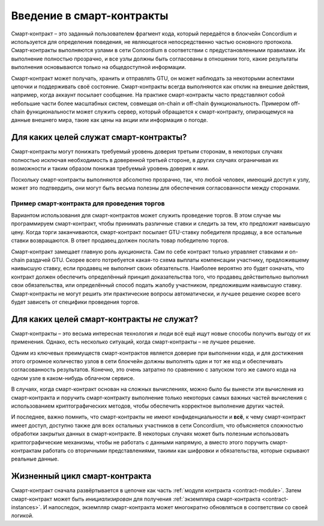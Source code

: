 .. Should answer:
    - Что такое смарт-контракт
    - Для чего нужно использовать смарт-контракт
    - Для каких целей используются смарт-контракт
    - Для каких целей не используются смарт-контракт

.. _introduction:

===============================
Введение в смарт-контракты
===============================

Смарт-контракт – это заданный пользователем фрагмент кода, который передаётся в блокчейн Concordium и используется для определения поведения, не являющегося непосредственно частью основного протокола. Смарт-контракты выполняются узлами в сети Concordium в соответствии с предустановленными правилами. Их выполнение полностью прозрачно, и все узлы должны быть согласованы в отношении того, какие результаты выполнения основываются только на общедоступной информации.

Смарт-контракт может получать, хранить и отправлять GTU, он может наблюдать за некоторыми аспектами цепочки и поддерживать своё состояние. Смарт-контракты всегда выполняются как отклик на внешние действия, например, когда аккаунт посылает сообщение. На практике смарт-контракты часто представляют собой небольшие части более масштабных систем, совмещая on-chain и off-chain функциональность. Примером off-chain функциональности может служить сервер, который обращается к смарт-контракту, опирающемуся на данные внешнего мира, такие как цены на акции или информация о погоде.

Для каких целей служат смарт-контракты?
=======================================

Смарт-контракты могут понижать требуемый уровень доверия третьим сторонам, в некоторых случаях полностью исключая необходимость в доверенной третьей стороне, в других случаях ограничивая их возможности и таким образом понижая требуемый уровень доверия к ним.

Поскольку смарт-контракты выполняются абсолютно прозрачно, так, что любой человек, имеющий доступ к узлу, может это подтвердить, они могут быть весьма полезны для обеспечения согласованности между сторонами.

.. _auction:

Пример смарт-контракта для проведения торгов
--------------------------------------------

Вариантом использования для смарт-контрактов может служить проведение торгов. В этом случае мы программируем смарт-контракт, чтобы принимать различные ставки и следить за тем, кто предложит наивысшую цену. Когда торги заканчиваются, смарт-контракт посылает GTU-ставку победителя продавцу, а все остальные ставки возвращаются. В ответ продавец должен послать товар победителю торгов.

Смарт-контракт замещает главную роль аукциониста. Сам по себе контракт только управляет ставками и on-chain раздачей GTU. Cкорее всего потребуется какая-то схема выплаты компенсации участнику, предложившему наивысшую ставку, если продавец не выполнит своих обязательств. Наиболее вероятно это будет означать, что контракт должен обеспечить определённый принцип доказательства того, что продавец действительно выполнил свои обязательства, или определённый способ подать жалобу участником, предложившим наивысшую ставку. Смарт-контракты не могут решить эти практические вопросы автоматически, и лучшее решение скорее всего будет зависеть от специфики проведения торгов.

Для каких целей смарт-контракты *не* служат?
============================================

Смарт-контракты – это весьма интересная технология и люди всё ещё ищут новые способы получить выгоду от их применения. Однако, есть несколько ситуаций, когда смарт-контракты – не лучшее решение.

Одним из ключевых преимуществ смарт-контрактов является доверие при выполнении кода, и для достижения этого огромное количество узлов в сети блокчейн должны выполнять один и тот же код и обеспечивать согласованность результатов. Конечно, это очень затратно по сравнению с запуском того же самого кода на одном узле в каком-нибудь облачном сервисе.

В случаях, когда смарт-контракт основан на сложных вычислениях, можно было бы вынести эти вычисления из смарт-контракта и поручить смарт-контракту выполнение только некоторых самых важных частей вычисления с использованием криптографических методов, чтобы обеспечить корректное выполнение других частей.

И последнее, важно помнить, что смарт-контракты не имеют конфиденциальности и **всё**, к чему смарт-контракт имеет доступ, доступно также для всех остальных участников в сети Concordium, что объясняется сложностью обработки закрытых данных в смарт-контракте. В некоторых случаях может быть полезным использовать криптографические механизмы, чтобы не работать с данными напрямую, а вместо этого поручить смарт-контрактам работать со вторичными представлениями, такими как шифровки и обязательства, которые скрывают реальные данные.

Жизненный цикл смарт-контракта
==============================

Смарт-контракт сначала развёртывается в цепочке как часть :ref:`модуля контракта <contract-module>`.
Затем смарт-контракт может быть *инициализирован* для получения :ref:`экземпляра смарт-контракта <contract-instances>`.
И напоследок, экземпляр смарт-контракта может многократно обновляться в соответствии со своей логикой.
